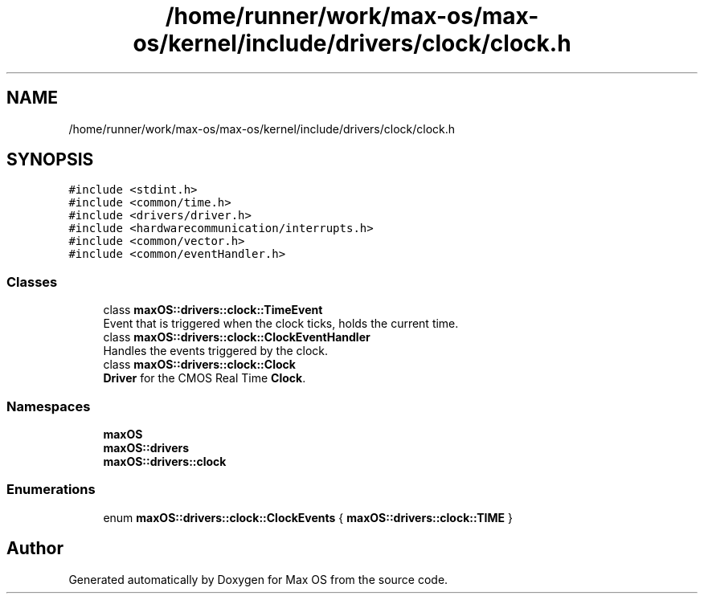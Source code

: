 .TH "/home/runner/work/max-os/max-os/kernel/include/drivers/clock/clock.h" 3 "Fri Jan 5 2024" "Version 0.1" "Max OS" \" -*- nroff -*-
.ad l
.nh
.SH NAME
/home/runner/work/max-os/max-os/kernel/include/drivers/clock/clock.h
.SH SYNOPSIS
.br
.PP
\fC#include <stdint\&.h>\fP
.br
\fC#include <common/time\&.h>\fP
.br
\fC#include <drivers/driver\&.h>\fP
.br
\fC#include <hardwarecommunication/interrupts\&.h>\fP
.br
\fC#include <common/vector\&.h>\fP
.br
\fC#include <common/eventHandler\&.h>\fP
.br

.SS "Classes"

.in +1c
.ti -1c
.RI "class \fBmaxOS::drivers::clock::TimeEvent\fP"
.br
.RI "Event that is triggered when the clock ticks, holds the current time\&. "
.ti -1c
.RI "class \fBmaxOS::drivers::clock::ClockEventHandler\fP"
.br
.RI "Handles the events triggered by the clock\&. "
.ti -1c
.RI "class \fBmaxOS::drivers::clock::Clock\fP"
.br
.RI "\fBDriver\fP for the CMOS Real Time \fBClock\fP\&. "
.in -1c
.SS "Namespaces"

.in +1c
.ti -1c
.RI " \fBmaxOS\fP"
.br
.ti -1c
.RI " \fBmaxOS::drivers\fP"
.br
.ti -1c
.RI " \fBmaxOS::drivers::clock\fP"
.br
.in -1c
.SS "Enumerations"

.in +1c
.ti -1c
.RI "enum \fBmaxOS::drivers::clock::ClockEvents\fP { \fBmaxOS::drivers::clock::TIME\fP }"
.br
.in -1c
.SH "Author"
.PP 
Generated automatically by Doxygen for Max OS from the source code\&.
